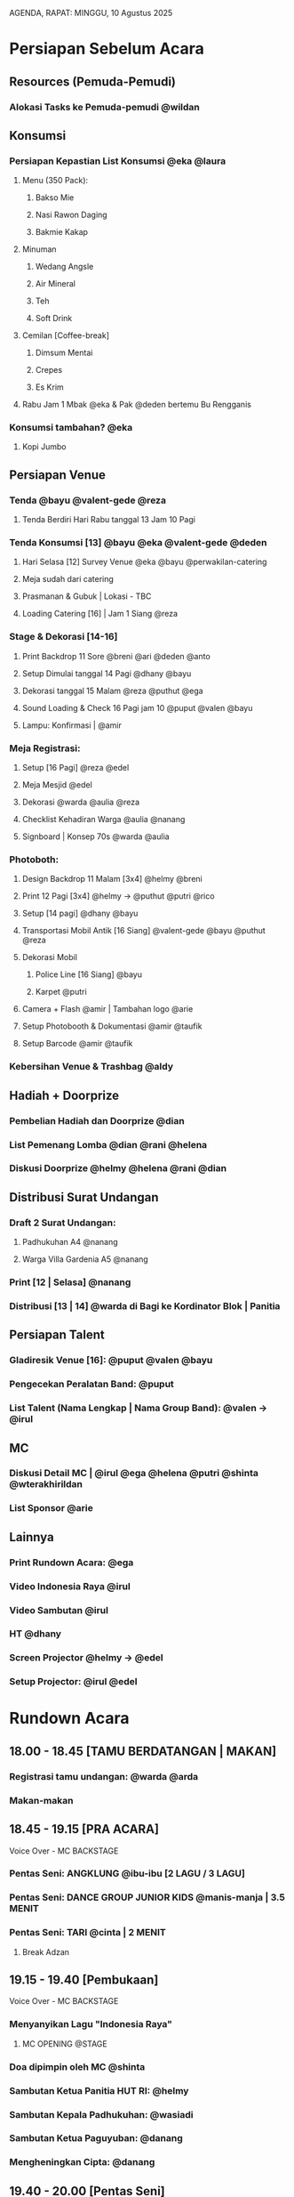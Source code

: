 AGENDA, RAPAT: MINGGU, 10 Agustus 2025


* Persiapan Sebelum Acara

** Resources (Pemuda-Pemudi)
*** Alokasi Tasks ke Pemuda-pemudi @wildan

** Konsumsi
*** Persiapan Kepastian List Konsumsi @eka @laura
**** Menu (350 Pack):
***** Bakso Mie
***** Nasi Rawon Daging
***** Bakmie Kakap
**** Minuman
***** Wedang Angsle
***** Air Mineral
***** Teh
***** Soft Drink
**** Cemilan [Coffee-break]
***** Dimsum Mentai
***** Crepes
***** Es Krim
**** Rabu Jam 1 Mbak @eka & Pak @deden bertemu Bu Rengganis

*** Konsumsi tambahan? @eka
**** Kopi Jumbo

** Persiapan Venue
*** Tenda @bayu @valent-gede @reza
**** Tenda Berdiri Hari Rabu tanggal 13 Jam 10 Pagi
*** Tenda Konsumsi [13] @bayu @eka @valent-gede @deden
**** Hari Selasa [12] Survey Venue @eka @bayu @perwakilan-catering
**** Meja sudah dari catering
**** Prasmanan & Gubuk | Lokasi - TBC
**** Loading Catering [16] | Jam 1 Siang @reza
*** Stage & Dekorasi [14-16]
**** Print Backdrop 11 Sore @breni @ari @deden @anto
**** Setup Dimulai tanggal 14 Pagi @dhany @bayu
**** Dekorasi tanggal 15 Malam @reza @puthut @ega
**** Sound Loading & Check 16 Pagi jam 10 @puput @valen @bayu
**** Lampu: Konfirmasi | @amir
*** Meja Registrasi:
**** Setup [16 Pagi] @reza @edel
**** Meja Mesjid @edel
**** Dekorasi @warda @aulia @reza
**** Checklist Kehadiran Warga @aulia @nanang
**** Signboard | Konsep 70s @warda @aulia
*** Photoboth:
**** Design Backdrop 11 Malam [3x4] @helmy @breni
**** Print 12 Pagi [3x4] @helmy -> @puthut @putri @rico
**** Setup [14 pagi] @dhany @bayu
**** Transportasi Mobil Antik [16 Siang] @valent-gede @bayu @puthut @reza
**** Dekorasi Mobil
***** Police Line [16 Siang] @bayu
***** Karpet @putri
**** Camera + Flash @amir | Tambahan logo @arie
**** Setup Photobooth & Dokumentasi @amir @taufik
**** Setup Barcode @amir @taufik
*** Kebersihan Venue & Trashbag @aldy

** Hadiah + Doorprize
*** Pembelian Hadiah dan Doorprize @dian
*** List Pemenang Lomba @dian @rani @helena
*** Diskusi Doorprize @helmy @helena @rani @dian

** Distribusi Surat Undangan
*** Draft 2 Surat Undangan:
**** Padhukuhan A4 @nanang
**** Warga Villa Gardenia A5 @nanang
*** Print [12 | Selasa] @nanang
*** Distribusi [13 | 14] @warda di Bagi ke Kordinator Blok | Panitia

** Persiapan Talent
*** Gladiresik Venue [16]: @puput @valen @bayu
*** Pengecekan Peralatan Band: @puput
*** List Talent (Nama Lengkap | Nama Group Band): @valen -> @irul

** MC
*** Diskusi Detail MC | @irul @ega @helena @putri @shinta @wterakhirildan
*** List Sponsor @arie

** Lainnya
*** Print Rundown Acara: @ega
*** Video Indonesia Raya @irul
*** Video Sambutan @irul
*** HT @dhany
*** Screen Projector @helmy -> @edel
*** Setup Projector: @irul @edel


* Rundown Acara
** 18.00 - 18.45 [TAMU BERDATANGAN | MAKAN]
*** Registrasi tamu undangan: @warda @arda
*** Makan-makan
** 18.45 - 19.15 [PRA ACARA]
**** Voice Over - MC BACKSTAGE
*** Pentas Seni: ANGKLUNG @ibu-ibu [2 LAGU / 3 LAGU]
*** Pentas Seni: DANCE GROUP JUNIOR KIDS @manis-manja | 3.5 MENIT
*** Pentas Seni: TARI @cinta | 2 MENIT
**** Break Adzan
** 19.15 - 19.40 [Pembukaan]
**** Voice Over - MC BACKSTAGE
*** Menyanyikan Lagu "Indonesia Raya"
**** MC OPENING @STAGE
*** Doa dipimpin oleh MC @shinta
*** Sambutan Ketua Panitia HUT RI: @helmy
*** Sambutan Kepala Padhukuhan: @wasiadi
*** Sambutan Ketua Paguyuban: @danang
*** Mengheningkan Cipta: @danang
** 19.40 - 20.00 [Pentas Seni]
*** Pentas Seni: Tari @nindya
*** MC: pembagian doorprize kecil hiburan
*** Pentas Seni: Solo Vocal @celine
*** MC: pembagian doorprize kecil hiburan
*** Pentas Seni: Tari Nusantara @senior-kids
** 20.00 - 21.00 [Pembagian Hadiah Lomba]
*** Pembagian Hadiah Lomba
**** Pemberian Piala
**** Per-kategori Lomba | Listnya ada di Bu @dian
** 21.00 - 21.30
*** MC: pembagian doorprize medium hiburan
*** Pentas Seni: Band @group1
*** MC: pembagian doorprize medium hiburan
*** Pentas Seni: Band @group2
** 21.30 - 21.45
*** Pentas Seni: Band @groupPemuda-i
*** Pembacaan Doa dan Penutup
** 21.45 - 22.00
*** MC: Pengumuman Kostum terbaik (1 Pria, 1 Wanita, Anak)
**** Juri: @aan @tyo @cindy-valen
*** MC: Pembagian Doorprize Utama
** 22.00 - SELESAI [ACARA BEBAS]
*** Pentas Seni BEBAS

* Tugas Saat Acara Berlangsung [16]
** Dokumentasi (Mobile)
*** Dokumentasi Saat Acara Berlangsung @taufik @tyas @amir @davina @jevony
** Penjagaan & Pengamanan
*** Brief @aldy @edel @bayu
*** Penanggung Jawab Keamanan @trie
** Pos Registrasi
*** Menerima Tamu @arda @warda @xandra
*** Hospitality Tamu dari Padukuhan @arda
** Pos Konsumsi
*** Mengawasi Pos Konsumsi saat Diner @eka
** Pos Photo Booth
*** Photographer @amir
*** Mengarahkan QR di Photobooth @salfa
*** Menjaga Photobooth dari Anak-anak @zahra
*** Mengawasi Photo Booth @zahra, @salfa, @daffa, @ludy
** Pos Stage
*** MC @helena, @shinta
*** Backup MC (Pembagian Hadiah dan Doorprize) @davina @jevony
*** Direct @irul
*** Stage Manager @putri, @irul, @ega
** Pos Transit
*** Tempat Menyimpan Hadiah

* Pemuda-Pemudi

** Interest
*** Wildan: Perkap, Media Operator
*** Davina: MC, Dokumentasi
*** Jevony: MC, Dokumentasi
*** Xandra: Receptionist Registrasi
*** Salfa: Receptionist Photobooth
*** Zahra: Receptionist Photobooth (Mengawasi Anak Kecil)
*** Daffa: Security Photobooth
*** Ludy: Security Photobooth, Media Operator
** Availability
*** Kamis, 14 Aug
**** Wildan: 16.00
**** Salfa: -
**** Zahra: -
**** Davina: 20.00
**** Daffa: -
**** Ludy: -
**** Cinta: -
**** Jevony: -
**** Xandra: 16.00
*** Jumat, 15 Aug
**** Wildan: 16.00
**** Salfa: 16.00
**** Zahra: 16.00 (Tentative)
**** Davina: 20.00
**** Daffa: -
**** Ludy: -
**** Cinta: -
**** Jevony: -
**** Xandra: 16.00
*** Sabtu, 16 Aug
**** Wildan: 09.00
**** Salfa: 13.00
**** Zahra: 13.00
**** Davina: 13.00 - 15.00, 17.30
**** Daffa: 13.00
**** Ludy: 13.00
**** Cinta: 13.00
**** Jevony: 13.00
**** Xandra: 13.00
